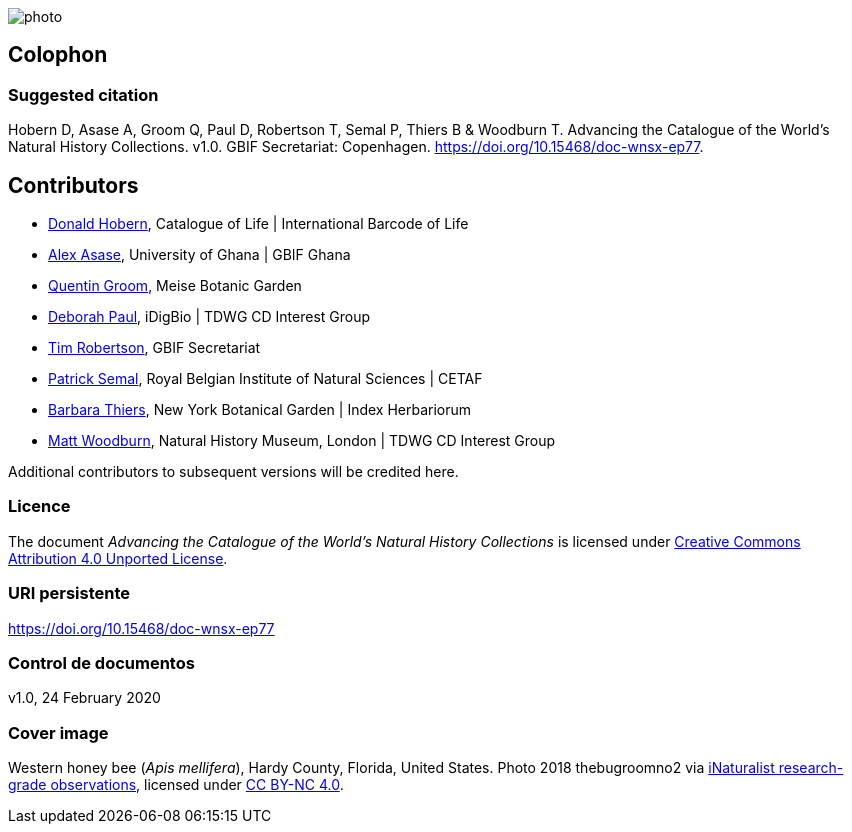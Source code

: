 // add cover image to img directory and update filename below
ifdef::backend-html5[]
image::img/web/photo.jpg[]
endif::backend-html5[]

== Colophon

=== Suggested citation
Hobern D, Asase A, Groom Q, Paul D, Robertson T, Semal P, Thiers B & Woodburn T. Advancing the Catalogue of the World's Natural History Collections. v1.0. GBIF Secretariat: Copenhagen. https://doi.org/10.15468/doc-wnsx-ep77.

== Contributors

* https://orcid.org/0000-0001-6492-4016[Donald Hobern], Catalogue of Life | International Barcode of Life 
* https://orcid.org/0000-0003-0116-3445[Alex Asase], University of Ghana | GBIF Ghana
* https://orcid.org/0000-0002-0596-5376[Quentin Groom], Meise Botanic Garden
* https://orcid.org/0000-0003-2639-7520[Deborah Paul], iDigBio | TDWG CD Interest Group
* https://orcid.org/0000-0001-6215-3617[Tim Robertson], GBIF Secretariat
* https://orcid.org/0000-0002-4048-7728[Patrick Semal], Royal Belgian Institute of Natural Sciences | CETAF
* https://orcid.org/0000-0002-8613-7133[Barbara Thiers], New York Botanical Garden | Index Herbariorum
* https://orcid.org/0000-0001-6496-1423[Matt Woodburn], Natural History Museum, London | TDWG CD Interest Group

Additional contributors to subsequent versions will be credited here.

=== Licence
The document _Advancing the Catalogue of the World's Natural History Collections_ is licensed under https://creativecommons.org/licenses/by/4.0[Creative Commons Attribution 4.0 Unported License].

=== URI persistente
https://doi.org/10.15468/doc-wnsx-ep77

=== Control de documentos
v1.0, 24 February 2020

=== Cover image

// Caption. Credit, source, licence.
Western honey bee (_Apis mellifera_), Hardy County, Florida, United States. Photo 2018 thebugroomno2 via https://www.gbif.org/occurrence/1945467387[iNaturalist research-grade observations], licensed under http://creativecommons.org/licenses/by-nc/4.0/[CC BY-NC 4.0].
